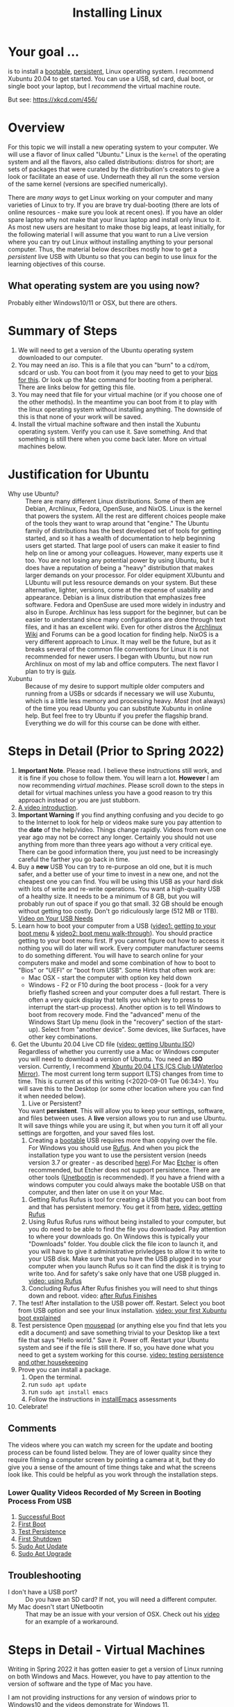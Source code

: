 # -*- org-link-file-path-type: relative; -*-
#+TITLE: Installing Linux 

* Your goal ...
  is to install a _bootable_, _persistent_, Linux operating system. I recommend Xubuntu 20.04 to get started. You can use a USB, sd card, dual boot, or single boot your laptop, but I /recommend/ the virtual machine route. 

  But see: https://xkcd.com/456/
* Overview
  For this topic we will install a new operating system to your computer. We will use a flavor of linux called "Ubuntu." Linux is the ~kernel~ of the operating system and all the flavors, also called distributions: distros for short; are sets of packages that were curated by the distribution's creators to give a look or facilitate an ease of use. Underneath they all run the some version of the same kernel (versions are specified numerically).

  There are [[*Other Methods][many ways]] to get Linux working on your computer and many varieties of Linux to try. If you are brave try dual-booting (there are lots of online resources - make sure you look at recent ones). If you have an older spare laptop why not make that your linux laptop and install only linux to it. As most new users are hesitant to make those big leaps, at least initially, for the following material I will assume that you want to run a Live version where you can try out Linux without installing anything to your personal computer. Thus, the material below describes mostly how to get a /persistent/ live USB with Ubuntu so that you can begin to use linux for the learning objectives of this course. 

** What operating system are you using now?
   Probably either Windows10/11 or OSX, but there are others. 

* Summary of Steps
  1. We will need to get a version of the Ubuntu operating system downloaded to our computer.
  2. You may need an /iso/. This is a file that you can "burn" to a cd/rom, sdcard or usb. You can boot from it (you may need to get to your [[https://vimeo.com/channels/i2c4p/699876547][bios for this]]. Or look up the Mac command for booting from a peripheral. There are links below for getting this file.
  3. You may need that file for your virtual machine (or if you choose one of the other methods). In the meantime you can boot from it to play with the linux operating system without installing anything. The downside of this is that none of your work will be saved.
  4. Install the virtual machine software and then install the Xubuntu operating system. Verify you can use it. Save something. And that something is still there when you come back later. More on virtual machines below.

* Justification for Ubuntu
  - Why use Ubuntu? :: There are many different Linux distributions. Some of them are Debian, Archlinux, Fedora, OpenSuse, and NixOS. Linux is the kernel that powers the system. All the rest are different choices people make of the tools they want to wrap around that "engine." The Ubuntu family of distributions has the best developed set of tools for getting started, and so it has a wealth of documentation to help beginning users get started. That large pool of users can make it easier to find help on line or among your colleagues. However, many experts use it too. You are not losing any potential power by using Ubuntu, but it does have a reputation of being a "heavy" distribution that makes larger demands on your processor. For older equipment XUbuntu and LUbuntu will put less resource demands on your system. But these alternative, lighter, versions, come at the expense of usability and appearance. Debian is a linux distribution that emphasizes free software. Fedora and OpenSuse are used more widely in industry and also in Europe. Archlinux has less support for the beginner, but can be easier to understand since many configurations are done through text files, and it has an excellent wiki. Even for other distros the [[https://wiki.archlinux.org/][Archlinux Wiki]] and Forums can be a good location for finding help. NixOS is a very different approach to Linux. It may well be the future, but as it breaks several of the common file conventions for Linux it is not recommended for newer users. I began with Ubuntu, but now run Archlinux on most of my lab and office computers. The next flavor I plan to try is [[https://guix.gnu.org/][guix]].
  - Xubuntu :: Because of my desire to support multiple older computers and running from a USBs or sdcards if necessary we will use Xubuntu, which is a little less memory and processing heavy. /Most/ (not always) of the time you read Ubuntu you can substitute Xubuntu in online help. But feel free to try Ubuntu if you prefer the flagship brand. Everything we do will for this course can be done with either. 

  
* Steps in Detail (Prior to Spring 2022)
  1. *Important Note*. Please read.
     I believe these instructions still work, and it is fine if you chose to follow them. You will learn a lot. *However* I am now recommending /virtual machines/. Please scroll down to the steps in detail for virtual machines unless you have a good reason to try this approach instead or you are just stubborn. 
  2. [[https://vimeo.com/448906706][A video introduction]].
  3. *Important Warning*
     If you find anything confusing and you decide to go to the Internet to look for help or videos make sure you pay attention to the *date* of the help/video. Things change rapidly. Videos from even one year ago may not be correct any longer. Certainly you should not use anything from more than three years ago without a very critical eye. There can be good information there, you just need to be increasingly careful the farther you go back in time. 
  4. Buy a *new* USB
     You can try to re-purpose an old one, but it is much safer, and a better use of your time to invest in a new one, and not the cheapest one you can find. You will be using this USB as your hard disk with lots of write and re-write operations. You want a high-quality USB of a healthy size. It needs to be a minimum of 8 GB, but you will probably run out of space if you go that small. 32 GB should be enough without getting too costly. Don't go ridiculously large (512 MB or 1TB).
     [[https://vimeo.com/448908514][Video on Your USB Needs]]
  5. Learn how to boot your computer from a USB ([[https://vimeo.com/448908272][video1: getting to your boot menu]] & [[https://vimeo.com/448908305][video2: boot menu walk-through]]).
     You should practice getting to your boot menu first. If you cannot figure out how to access it nothing you will do later will work. 
     Every computer manufacturer seems to do something different. You will have to search online for your computers make and model and some combination of how to boot to "Bios" or "UEFI" or "boot from USB".
     Some Hints that often work are: 
     - Mac OSX - start the computer with option key held down
     - Windows - F2 or F10 during the boot process - (look for a very briefly flashed screen and your computer does a full restart. There is often a very quick display that tells you which key to press to interrupt the start-up process). Another option is to tell Windows to boot from recovery mode. Find the "advanced" menu of the Windows Start Up menu (look in the "recovery" section of the start-up). Select from "another device". Some devices, like Surfaces, have other key combinations.
  6. Get the Ubuntu 20.04 Live CD file ([[https://vimeo.com/448908073][video: getting Ubuntu ISO]])
     Regardless of whether you currently use a Mac or Windows computer you will need to download a version of Ubuntu. You need an *ISO* version. Currently, I recommend [[http://mirror.csclub.uwaterloo.ca/xubuntu-releases/20.04/release/xubuntu-20.04.1-desktop-amd64.iso][Xbuntu 20.04 LTS (CS Club UWaterloo Mirror)]]. The most current long term support (LTS) changes from time to time. This is current as of this writing (<2020-09-01 Tue 06:34>). You will save this to the Desktop (or some other location where you can find it when needed below). 
     1. Live or Persistent?
	You want *persistent*. This will allow you to keep your settings, software, and files between uses.
     	A *live* version allows you to run and use Ubuntu. It will save things while you are using it, but when you turn it off all your settings are forgotten, and your saved files lost.
     2. Creating a _bootable_ USB requires more than copying over the file. For Windows you should use [[https://rufus.ie/][Rufus]]. And when you pick the installation type you want to use the persistent version (needs version 3.7 or greater - as described [[https://www.linuxuprising.com/2019/08/rufus-creating-persistent-storage-live.html][here]]).For Mac [[https://etcher.io/][Etcher]] is often recommended, but Etcher does not support persistence. There are other tools ([[https://unetbootin.github.io/][Unetbootin]] is recommended). If you have a friend with a windows computer you could always make the bootable USB on that computer, and then later on use it on your Mac. 
	1. Getting Rufus
	   Rufus is tool for creating a USB that you can boot from and that has persistent memory. You get it from [[https://rufus.ie/][here.]] [[https://vimeo.com/448908150][video: getting Rufus]]
	2. Using Rufus
	   Rufus runs without being installed to your computer, but you do need to be able to find the file you downloaded. Pay attention to where your downloads go. On Windows this is typically your "Downloads" folder. You double click the file icon to launch it, and you will have to give it administrative privledges to allow it to write to your USB disk. Make sure that you have the USB plugged in to your computer when you launch Rufus so it can find the disk it is trying to write too. And for safety's sake only have that one USB plugged in.
	   [[https://vimeo.com/448908151][video: using Rufus]]
	3. Concluding Rufus
	   After Rufus finishes you will need to shut things down and reboot. 
           video: [[https://vimeo.com/448908366][after Rufus Finishes]] 
  7. The test! After installation to the USB power off. Restart. Select you boot from USB option and see your linux installation. [[https://vimeo.com/channels/i2c4p/453034310][video: your first Xubuntu boot explained]] 
  8. Test persistence
     Open _mousepad_ (or anything else you find that lets you edit a document) and save something trivial to your Desktop like a text file that says "Hello world." Save it. Power off. Restart your Ubuntu system and see if the file is still there. If so, you have done what you need to get a system working for this course.
     [[https://vimeo.com/453295883][video: testing persistence and other housekeeping]]
  9. Prove you can install a package.
     1. Open the terminal.
     2. run ~sudo apt update~
     3. run ~sudo apt install emacs~
     4. Follow the instructions in [[file:../assessments/installEmacs.org][installEmacs]] assessments
  10. Celebrate!
** Comments
   The videos where you can watch my screen for the update and booting process can be found listed below. They are of lower quality since they require filming a computer screen by pointing a camera at it, but they do give you a sense of the amount of time things take and what the screens look like. This could be helpful as you work through the installation steps. 
*** Lower Quality Videos Recorded of My Screen in Booting Process From USB
    1. [[https://vimeo.com/449006223][Successful Boot]]
    2. [[https://vimeo.com/453049176][First Boot]]
    3. [[https://vimeo.com/453075287][Test Persistence]]
    4. [[https://vimeo.com/453075670][First Shutdown]]
    5. [[https://vimeo.com/453049139][Sudo Apt Update]]
    6. [[https://vimeo.com/453075607][Sudo Apt Upgrade]]
** Troubleshooting
   - I don't have a USB port? :: Do you have an SD card? If not, you will need a different computer.
   - My Mac doesn't start UNetbootin :: That may be an issue with your version of OSX. Check out his [[https://youtu.be/YwvDemR60vw][video]] for an example of a workaround. 
* Steps in Detail - Virtual Machines
Writing in Spring 2022 it has gotten easier to get a version of Linux running on both Windows and Macs. However, you have to pay attention to the version of software and the type of Mac you have.

I am not providing instructions for any version of windows prior to Windows10 and the videos demonstrate for Windows 11.

For Macs you need to know if you are using an /Intel/ mac or an /M1/ mac. Finding out is on you.
** Windows 11
1. Make sure hypervisor capacity is enabled in your [[https://vimeo.com/699876547][computer's bios]].
2. Tell Windows 11 to use the [[https://vimeo.com/699876547][hypervisor]].
3. [[https://vimeo.com/699876560][Install Ubuntu]].
   These steps are illustrated in the linked videos.
** Intel Macs
1. [[https://vimeo.com/699876529][Get the Virtual Box virtualization software.]]
2. Create the [[https://vimeo.com/699876515][virtual machine.]]
3. Make sure you have the [[https://vimeo.com/699876505][xubuntu iso.]]
4. [[https://vimeo.com/699876505][Install xubuntu]]  to your virtual machine.
** M1 Macs
1. [[https://vimeo.com/699876351][Get the UTM software and use it to install a ubuntu iso]].
   The steps will be:
   1. Get UTM.
   2. Install Ubuntu Server
   3. Use your Ubuntu Server installation to install the Xubuntu desktop.
* Other Methods     
  You do not have to install and run Linux from a Virtual Machine or external device (like a USB). Here are some other options you can consider.
** Dual Boot
   With this set up you have more than one operating system. You can use your usual Windows or Mac operating system, but if you choose, when you start, you can opt to use the Linux system you installed.
   If you are going to try this (it is not that hard - I am typing on a dual booted machine right now) you should *back-up* everything critical. The risk is small, but you can lose data in this process. Do not do this without first backing up all your critical data and files. 
   For Apple users search for ~Refind~ as the tool to handle dual booting. I found [[https://www.lifewire.com/dual-boot-linux-and-mac-os-4125733][this guide]] for dual booting a Mac on line and it looks reasonably comprehensive and up-to-date (June 2020). I have *not* tried it for a Mac. But all the steps accord with my general knowledge on the process. There are a lot of steps. The key is patience. Don't rush. And don't skip steps.
   Windows10 users will find lots of online advice for dual booting with Ubuntu, and Ubuntu is generally smart enough to detect your Windows installation and not overwrite it. Here is [[https://itsfoss.com/guide-install-linux-mint-16-dual-boot-windows/][one online guide]] I found that walks through the steps. It uses Linux Mint, but the steps and screens you will see are very similar to Ubuntu flavors. If you have created the USB per my steps above, you will only need to first prepare a partition on your Windows computers' hard drive and then follow the instructions for after having clicked the "install" command from the USB. The steps for making the USB itself will already have been done. Of course, if you did not do that already, then follow all the steps. 
** Virtual Machine
In addition to the terse instructions above there are some additional ways to use Linux  on Windows that are sort of like a virtual machine. Windows now has a built in subsystem for Linux. Look for information on using ~WSL2~ (Windows Subsystem for Linux v2) [note the version 2 is the more modern and the recommended one]. You may have some trouble running some graphical applications (at least easily) if you go this route, but support is improving rapidly. 
** Linux only
   This is like a standard installation, except when you start your computer it starts in Linux just like it starts in Windows/Mac now. I highly recommend this option. Many older computers run linux very well. Systems that were slow under windows can become quite perky with XUbuntu. If you have an old laptop or can find one in a family member's closet, or buy one for 150 CAD (the price of expensive textbooks in the old days). You can just install Linux to the computer and use it as a test, learning laptop and save your other device for your other classes and personal use. The computer I will be using in class uses this option and dates from 2011 (Lenovo X220T). I manually upgraded the RAM from 4 to 16GB and changed the old hard drive for an SSD. It is very fast. The only problem is the battery life is atrocious. Still it shows that you can get a lot from old hardware. The nice things about these older Lenovos is you can take them apart and replace things. Especially useful to those of you concerned with Ewaste.
* Assessments
  1. [[file:../assessments/installXubuntuAssessment.org][Verify Xubuntu Install]]
  2. [[file:../assessments/installEmacs.org][Verify Package Installation (Emacs)]]

